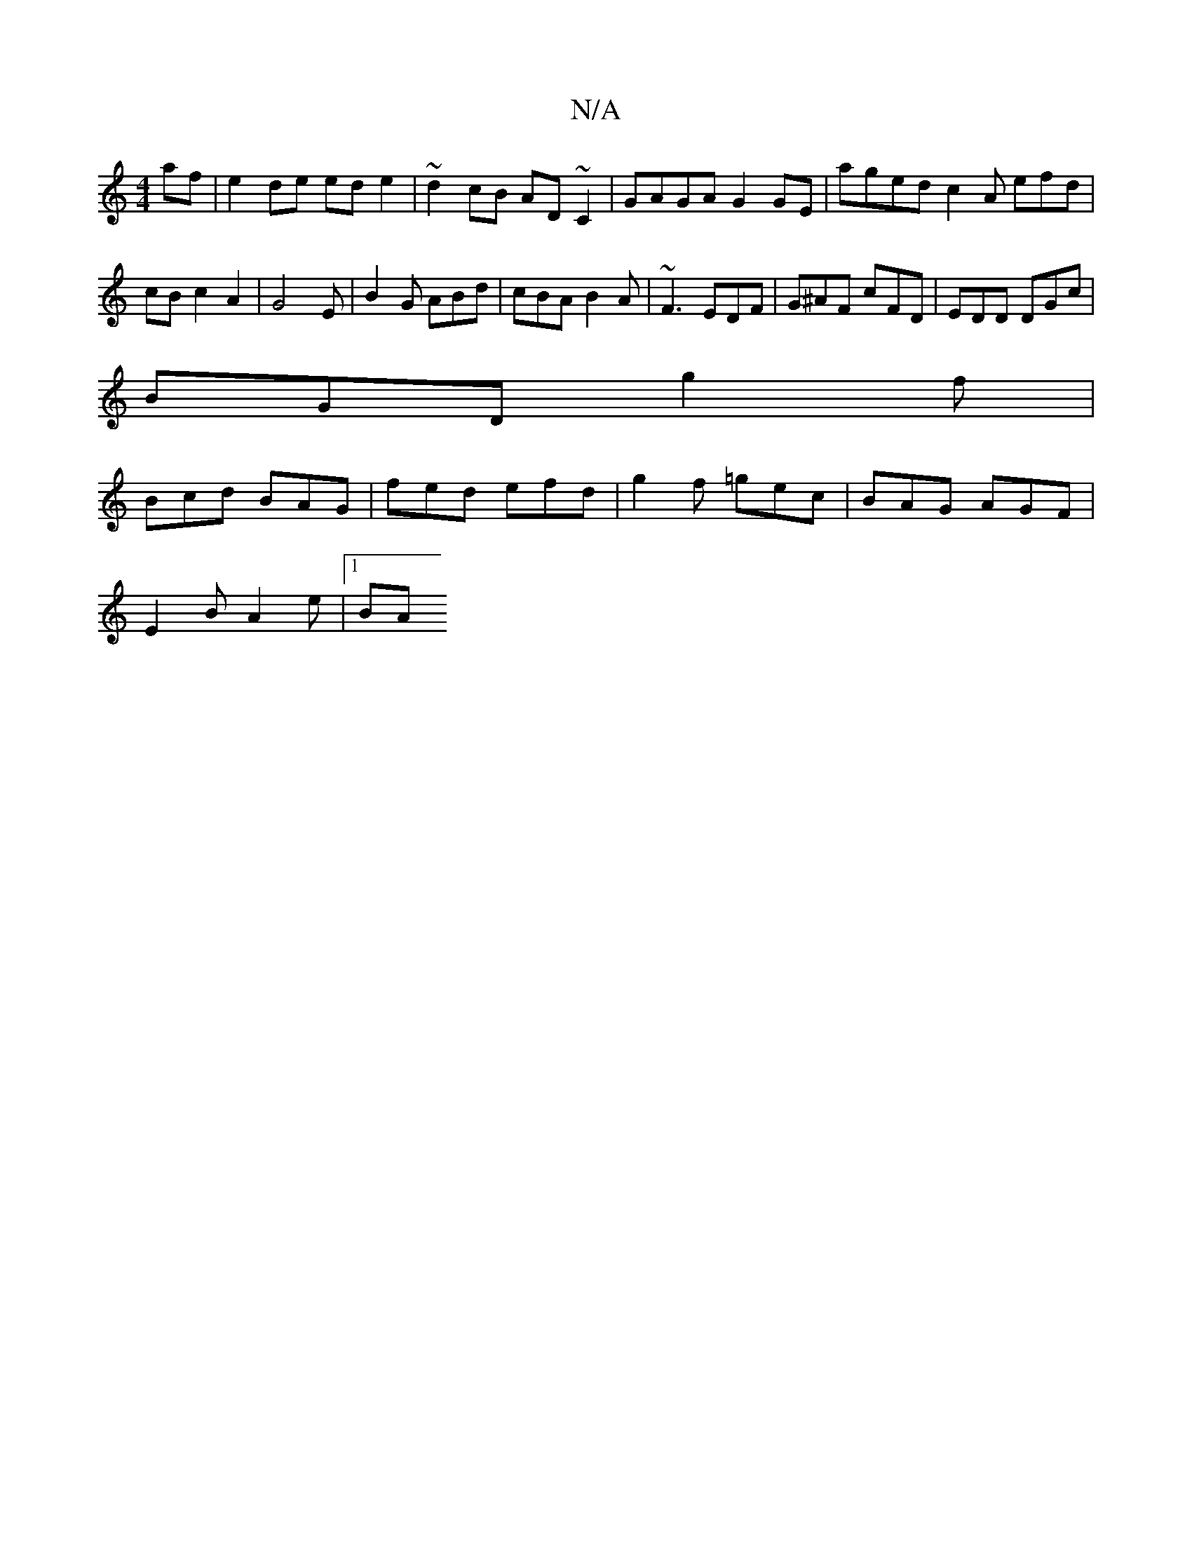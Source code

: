 X:1
T:N/A
M:4/4
R:N/A
K:Cmajor
 af | e2 de ed e2 | ~d2 cB AD~C2 | GAGA G2 GE | aged c2 A efd|cB c2 A2 | G4 E | B2 G ABd | cBA B2A | ~F3 EDF | G^AF cFD | EDD DGc |
BGD g2 f |
Bcd BAG | fed efd | g2f =gec | BAG AGF |
E2 B A2 e |[1 BA